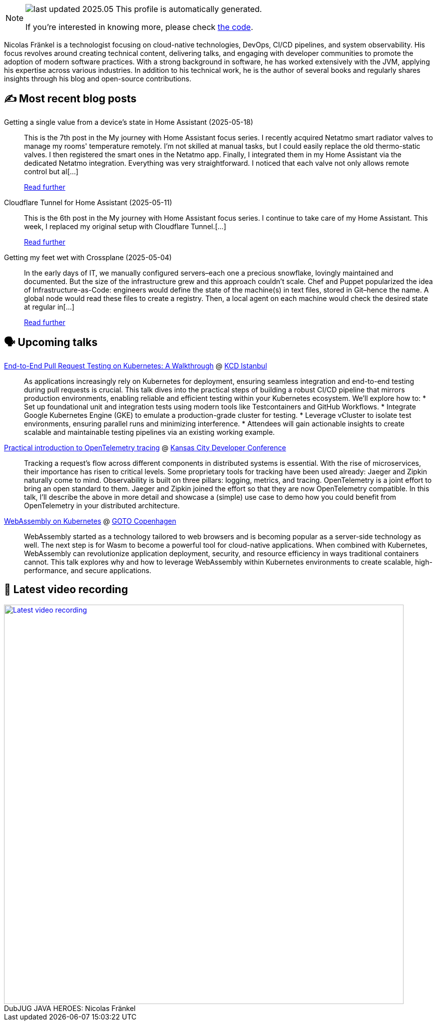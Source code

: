 

ifdef::env-github[]
:tip-caption: :bulb:
:note-caption: :information_source:
:important-caption: :heavy_exclamation_mark:
:caution-caption: :fire:
:warning-caption: :warning:
endif::[]

:figure-caption!:

[NOTE]
====
image:https://img.shields.io/badge/last_updated-2025.05.20-blue[]
 This profile is automatically generated.

If you're interested in knowing more, please check https://github.com/nfrankel/nfrankel-update/[the code^].
====

Nicolas Fränkel is a technologist focusing on cloud-native technologies, DevOps, CI/CD pipelines, and system observability. His focus revolves around creating technical content, delivering talks, and engaging with developer communities to promote the adoption of modern software practices. With a strong background in software, he has worked extensively with the JVM, applying his expertise across various industries. In addition to his technical work, he is the author of several books and regularly shares insights through his blog and open-source contributions.


## ✍️ Most recent blog posts



Getting a single value from a device's state in Home Assistant (2025-05-18)::
This is the 7th post in the My journey with Home Assistant focus series. I recently acquired Netatmo smart radiator valves to manage my rooms' temperature remotely. I&#8217;m not skilled at manual tasks, but I could easily replace the old thermo-static valves. I then registered the smart ones in the Netatmo app. Finally, I integrated them in my Home Assistant via the dedicated Netatmo integration. Everything was very straightforward. I noticed that each valve not only allows remote control but al[...]
+
https://blog.frankel.ch/home-assistant/7/[Read further^]



Cloudflare Tunnel for Home Assistant (2025-05-11)::
This is the 6th post in the My journey with Home Assistant focus series. I continue to take care of my Home Assistant. This week, I replaced my original setup with Cloudflare Tunnel.[...]
+
https://blog.frankel.ch/home-assistant/6/[Read further^]



Getting my feet wet with Crossplane (2025-05-04)::
In the early days of IT, we manually configured servers–each one a precious snowflake, lovingly maintained and documented. But the size of the infrastructure grew and this approach couldn&#8217;t scale. Chef and Puppet popularized the idea of Infrastructure-as-Code: engineers would define the state of the machine(s) in text files, stored in Git–hence the name. A global node would read these files to create a registry. Then, a local agent on each machine would check the desired state at regular in[...]
+
https://blog.frankel.ch/feet-wet-crossplane/[Read further^]



## 🗣️ Upcoming talks



https://community.cncf.io/events/details/cncf-kcd-istanbul-presents-kcd-istanbul-2025/[End-to-End Pull Request Testing on Kubernetes: A Walkthrough^] @ https://kcd.istanbul/[KCD Istanbul^]::
+
As applications increasingly rely on Kubernetes for deployment, ensuring seamless integration and end-to-end testing during pull requests is crucial. This talk dives into the practical steps of building a robust CI/CD pipeline that mirrors production environments, enabling reliable and efficient testing within your Kubernetes ecosystem. We’ll explore how to: * Set up foundational unit and integration tests using modern tools like Testcontainers and GitHub Workflows. * Integrate Google Kubernetes Engine (GKE) to emulate a production-grade cluster for testing. * Leverage vCluster to isolate test environments, ensuring parallel runs and minimizing interference. * Attendees will gain actionable insights to create scalable and maintainable testing pipelines via an existing working example.



https://www.kcdc.info/speakers[Practical introduction to OpenTelemetry tracing^] @ https://www.kcdc.info/[Kansas City Developer Conference^]::
+
Tracking a request’s flow across different components in distributed systems is essential. With the rise of microservices, their importance has risen to critical levels. Some proprietary tools for tracking have been used already: Jaeger and Zipkin naturally come to mind. Observability is built on three pillars: logging, metrics, and tracing. OpenTelemetry is a joint effort to bring an open standard to them. Jaeger and Zipkin joined the effort so that they are now OpenTelemetry compatible. In this talk, I’ll describe the above in more detail and showcase a (simple) use case to demo how you could benefit from OpenTelemetry in your distributed architecture.



https://gotocph.com/2025/sessions/3729/webassembly-on-kubernetes[WebAssembly on Kubernetes^] @ https://gotocph.com/[GOTO Copenhagen^]::
+
WebAssembly started as a technology tailored to web browsers and is becoming popular as a server-side technology as well. The next step is for Wasm to become a powerful tool for cloud-native applications. When combined with Kubernetes, WebAssembly can revolutionize application deployment, security, and resource efficiency in ways traditional containers cannot. This talk explores why and how to leverage WebAssembly within Kubernetes environments to create scalable, high-performance, and secure applications.



## 🎥 Latest video recording

image::https://img.youtube.com/vi/IvwjyN59Xp0/sddefault.jpg[Latest video recording,800,link=https://www.youtube.com/watch?v=IvwjyN59Xp0,title="DubJUG JAVA HEROES: Nicolas Fränkel"]